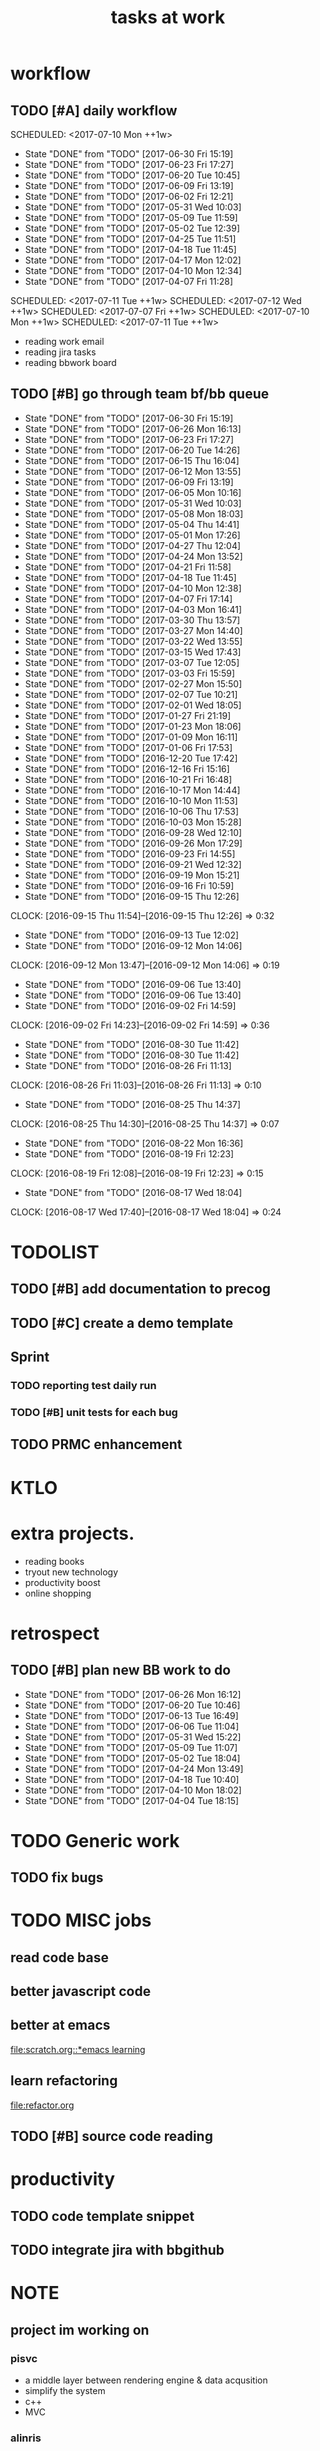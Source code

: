 #+TITLE:tasks at work     
#+CATEGORY: bbwork
* workflow
** TODO [#A] daily workflow
   SCHEDULED: <2017-07-10 Mon ++1w>   
   - State "DONE"       from "TODO"       [2017-06-30 Fri 15:19]
   - State "DONE"       from "TODO"       [2017-06-23 Fri 17:27]
   - State "DONE"       from "TODO"       [2017-06-20 Tue 10:45]
   - State "DONE"       from "TODO"       [2017-06-09 Fri 13:19]
   - State "DONE"       from "TODO"       [2017-06-02 Fri 12:21]
   - State "DONE"       from "TODO"       [2017-05-31 Wed 10:03]
   - State "DONE"       from "TODO"       [2017-05-09 Tue 11:59]
   - State "DONE"       from "TODO"       [2017-05-02 Tue 12:39]
   - State "DONE"       from "TODO"       [2017-04-25 Tue 11:51]
   - State "DONE"       from "TODO"       [2017-04-18 Tue 11:45]
   - State "DONE"       from "TODO"       [2017-04-17 Mon 12:02]
   - State "DONE"       from "TODO"       [2017-04-10 Mon 12:34]
   - State "DONE"       from "TODO"       [2017-04-07 Fri 11:28]
SCHEDULED: <2017-07-11 Tue ++1w>   
SCHEDULED: <2017-07-12 Wed ++1w>   
SCHEDULED: <2017-07-07 Fri ++1w>   
SCHEDULED: <2017-07-10 Mon ++1w>   
SCHEDULED: <2017-07-11 Tue ++1w>   
   :PROPERTIES:
   :LAST_REPEAT: [2017-06-30 Fri 15:19]
   :END:
- reading work email   
- reading jira tasks 
- reading bbwork board




** TODO [#B] go through team bf/bb queue 
   SCHEDULED: <2017-07-03 Mon .+3d/5d>
   - State "DONE"       from "TODO"       [2017-06-30 Fri 15:19]
   - State "DONE"       from "TODO"       [2017-06-26 Mon 16:13]
   - State "DONE"       from "TODO"       [2017-06-23 Fri 17:27]
   - State "DONE"       from "TODO"       [2017-06-20 Tue 14:26]
   - State "DONE"       from "TODO"       [2017-06-15 Thu 16:04]
   - State "DONE"       from "TODO"       [2017-06-12 Mon 13:55]
   - State "DONE"       from "TODO"       [2017-06-09 Fri 13:19]
   - State "DONE"       from "TODO"       [2017-06-05 Mon 10:16]
   - State "DONE"       from "TODO"       [2017-05-31 Wed 10:03]
   - State "DONE"       from "TODO"       [2017-05-08 Mon 18:03]
   - State "DONE"       from "TODO"       [2017-05-04 Thu 14:41]
   - State "DONE"       from "TODO"       [2017-05-01 Mon 17:26]
   - State "DONE"       from "TODO"       [2017-04-27 Thu 12:04]
   - State "DONE"       from "TODO"       [2017-04-24 Mon 13:52]
   - State "DONE"       from "TODO"       [2017-04-21 Fri 11:58]
   - State "DONE"       from "TODO"       [2017-04-18 Tue 11:45]
   - State "DONE"       from "TODO"       [2017-04-10 Mon 12:38]
   - State "DONE"       from "TODO"       [2017-04-07 Fri 17:14]
   - State "DONE"       from "TODO"       [2017-04-03 Mon 16:41]
   - State "DONE"       from "TODO"       [2017-03-30 Thu 13:57]
   - State "DONE"       from "TODO"       [2017-03-27 Mon 14:40]
   - State "DONE"       from "TODO"       [2017-03-22 Wed 13:55]
   - State "DONE"       from "TODO"       [2017-03-15 Wed 17:43]
   - State "DONE"       from "TODO"       [2017-03-07 Tue 12:05]
   - State "DONE"       from "TODO"       [2017-03-03 Fri 15:59]
   - State "DONE"       from "TODO"       [2017-02-27 Mon 15:50]
   - State "DONE"       from "TODO"       [2017-02-07 Tue 10:21]
   - State "DONE"       from "TODO"       [2017-02-01 Wed 18:05]
   - State "DONE"       from "TODO"       [2017-01-27 Fri 21:19]
   - State "DONE"       from "TODO"       [2017-01-23 Mon 18:06]
   - State "DONE"       from "TODO"       [2017-01-09 Mon 16:11]
   - State "DONE"       from "TODO"       [2017-01-06 Fri 17:53]
   - State "DONE"       from "TODO"       [2016-12-20 Tue 17:42]
   - State "DONE"       from "TODO"       [2016-12-16 Fri 15:16]
   - State "DONE"       from "TODO"       [2016-10-21 Fri 16:48]
   - State "DONE"       from "TODO"       [2016-10-17 Mon 14:44]
   - State "DONE"       from "TODO"       [2016-10-10 Mon 11:53]
   - State "DONE"       from "TODO"       [2016-10-06 Thu 17:53]
   - State "DONE"       from "TODO"       [2016-10-03 Mon 15:28]
   - State "DONE"       from "TODO"       [2016-09-28 Wed 12:10]
   - State "DONE"       from "TODO"       [2016-09-26 Mon 17:29]
   - State "DONE"       from "TODO"       [2016-09-23 Fri 14:55]
   - State "DONE"       from "TODO"       [2016-09-21 Wed 12:32]
   - State "DONE"       from "TODO"       [2016-09-19 Mon 15:21]
   - State "DONE"       from "TODO"       [2016-09-16 Fri 10:59]
   - State "DONE"       from "TODO"       [2016-09-15 Thu 12:26]
   CLOCK: [2016-09-15 Thu 11:54]--[2016-09-15 Thu 12:26] =>  0:32
   - State "DONE"       from "TODO"       [2016-09-13 Tue 12:02]
   - State "DONE"       from "TODO"       [2016-09-12 Mon 14:06]
   CLOCK: [2016-09-12 Mon 13:47]--[2016-09-12 Mon 14:06] =>  0:19
   - State "DONE"       from "TODO"       [2016-09-06 Tue 13:40]
   - State "DONE"       from "TODO"       [2016-09-06 Tue 13:40]
   - State "DONE"       from "TODO"       [2016-09-02 Fri 14:59]
   CLOCK: [2016-09-02 Fri 14:23]--[2016-09-02 Fri 14:59] =>  0:36
   - State "DONE"       from "TODO"       [2016-08-30 Tue 11:42]
   - State "DONE"       from "TODO"       [2016-08-30 Tue 11:42]
   - State "DONE"       from "TODO"       [2016-08-26 Fri 11:13]
   CLOCK: [2016-08-26 Fri 11:03]--[2016-08-26 Fri 11:13] =>  0:10
   - State "DONE"       from "TODO"       [2016-08-25 Thu 14:37]
   CLOCK: [2016-08-25 Thu 14:30]--[2016-08-25 Thu 14:37] =>  0:07
   - State "DONE"       from "TODO"       [2016-08-22 Mon 16:36]
   - State "DONE"       from "TODO"       [2016-08-19 Fri 12:23]
   CLOCK: [2016-08-19 Fri 12:08]--[2016-08-19 Fri 12:23] =>  0:15
   - State "DONE"       from "TODO"       [2016-08-17 Wed 18:04]
   CLOCK: [2016-08-17 Wed 17:40]--[2016-08-17 Wed 18:04] =>  0:24
   :PROPERTIES:
   :LAST_REPEAT: [2017-06-30 Fri 15:19]
   :STYLE:    habit
   :END:      




* TODOLIST
** TODO [#B] add documentation to precog 

** TODO [#C] create a demo template 

** Sprint
*** TODO reporting test daily run 
*** TODO [#B] unit tests for each bug 

** TODO PRMC enhancement
* KTLO



* extra projects. 
- reading books 
- tryout new technology 
- productivity boost 
- online shopping 


* retrospect
** TODO [#B] plan new BB work to do 
   SCHEDULED: <2017-07-03 Mon ++1w>
   - State "DONE"       from "TODO"       [2017-06-26 Mon 16:12]
   - State "DONE"       from "TODO"       [2017-06-20 Tue 10:46]
   - State "DONE"       from "TODO"       [2017-06-13 Tue 16:49]
   - State "DONE"       from "TODO"       [2017-06-06 Tue 11:04]
   - State "DONE"       from "TODO"       [2017-05-31 Wed 15:22]
   - State "DONE"       from "TODO"       [2017-05-09 Tue 11:07]
   - State "DONE"       from "TODO"       [2017-05-02 Tue 18:04]
   - State "DONE"       from "TODO"       [2017-04-24 Mon 13:49]
   - State "DONE"       from "TODO"       [2017-04-18 Tue 10:40]
   - State "DONE"       from "TODO"       [2017-04-10 Mon 18:02]
   - State "DONE"       from "TODO"       [2017-04-04 Tue 18:15]
   :PROPERTIES:
   :Effort:   10 min
   :LAST_REPEAT: [2017-06-26 Mon 16:12]
   :END:

* TODO Generic work 
** TODO fix bugs 
* TODO MISC jobs
** read code base 


** better javascript code 

   
** better at emacs 
[[file:scratch.org::*emacs learning]]

** learn refactoring 
file:refactor.org

** TODO [#B] source code reading 


* productivity
** TODO code template snippet
** TODO integrate jira with bbgithub   




* NOTE
** project im working on 
*** pisvc
- a middle layer between rendering engine & data acqusition 
- simplify the system 
- c++ 
- MVC
*** alinris 
- render the report 
- c++ 
- MVC bloomberg bas framework 

*** FATE risk factor model 
- DMP publisher
- cache system 
- singleton

*** PORT+ project 
- python-based bas service 
- xquery script generate the report
- python template 

*** UI work 
- RAPID: a javascript-based framework
- PORT+ UI framwork 

*** POINT reporting system 
- adding new layers to PORT+ reporting
- LUA job management. orchestration 
- nodes & graph 

*** post-process the excel 
- Aphachi POI java API
- write algorithm to group rows in excel report( based on indentation ) 

** language
- python
- c++ 
- javascript
- xquery 
- java
*** TODO read code base 
- find the design patterns 
- something about the language


** what is the most interesting bug you meet ? 


** most challenging project ?


** what are technologies used in the project ? 





* TODO [#C] effective python
  SCHEDULED: <2017-07-01 Sat ++2d>
  - State "DONE"       from "TODO"       [2017-06-14 Wed 16:19]
  :PROPERTIES:
  :LAST_REPEAT: [2017-06-14 Wed 16:19]
  :END:
** pythonic 
** function

